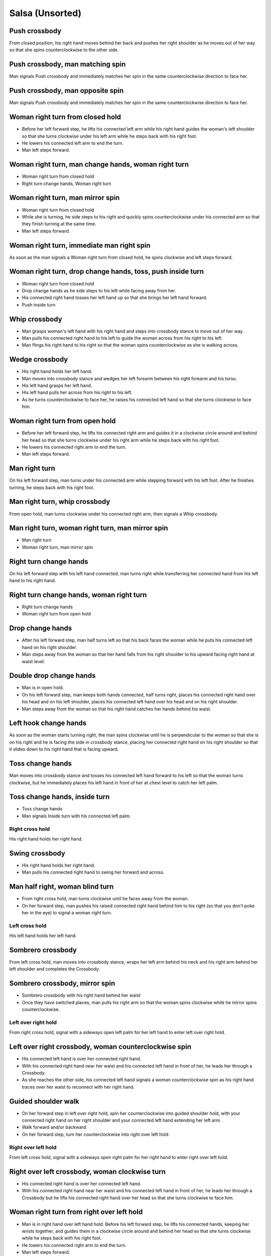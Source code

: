 Salsa (Unsorted)
================


Push crossbody
^^^^^^^^^^^^^^
From closed position, his right hand moves behind her back and pushes her right shoulder as he moves out of her way so that she spins counterclockwise to the other side.


Push crossbody, man matching spin
^^^^^^^^^^^^^^^^^^^^^^^^^^^^^^^^^
Man signals Push crossbody and immediately matches her spin in the same counterclockwise direction to face her.


Push crossbody, man opposite spin
^^^^^^^^^^^^^^^^^^^^^^^^^^^^^^^^^
Man signals Push crossbody and immediately matches her spin in the same counterclockwise direction to face her.


Woman right turn from closed hold
^^^^^^^^^^^^^^^^^^^^^^^^^^^^^^^^^
- Before her left forward step, he lifts his connected left arm while his right hand guides the woman's left shoulder so that she turns clockwise under his left arm while he steps back with his right foot.  
- He lowers his connected left arm to end the turn.
- Man left steps forward.


Woman right turn, man change hands, woman right turn
^^^^^^^^^^^^^^^^^^^^^^^^^^^^^^^^^^^^^^^^^^^^^^^^^^^^
- Woman right turn from closed hold
- Right turn change hands, Woman right turn


Woman right turn, man mirror spin
^^^^^^^^^^^^^^^^^^^^^^^^^^^^^^^^^
- Woman right turn from closed hold
- While she is turning, he side steps to his right and quickly spins counterclockwise under his connected arm so that they finish turning at the same time.
- Man left steps forward.


Woman right turn, immediate man right spin
^^^^^^^^^^^^^^^^^^^^^^^^^^^^^^^^^^^^^^^^^^
As soon as the man signals a Woman right turn from closed hold, he spins clockwise and left steps forward.


Woman right turn, drop change hands, toss, push inside turn
^^^^^^^^^^^^^^^^^^^^^^^^^^^^^^^^^^^^^^^^^^^^^^^^^^^^^^^^^^^
- Woman right turn from closed hold
- Drop change hands as he side steps to his left while facing away from her.
- His connected right hand tosses her left hand up so that she brings her left hand forward.
- Push inside turn


Whip crossbody
^^^^^^^^^^^^^^
- Man grasps woman's left hand with his right hand and steps into crossbody stance to move out of her way.
- Man pulls his connected right hand to his left to guide the woman across from his right to his left.
- Man flings his right hand to his right so that the woman spins counterclockwise as she is walking across.


Wedge crossbody
^^^^^^^^^^^^^^^
- His right hand holds her left hand.
- Man moves into crossbody stance and wedges her left forearm between his right forearm and his torso.
- His left hand grasps her left hand.
- His left hand pulls her across from his right to his left.
- As he turns counterclockwise to face her, he raises his connected left hand so that she turns clockwise to face him.


Woman right turn from open hold
^^^^^^^^^^^^^^^^^^^^^^^^^^^^^^^
- Before her left forward step, he lifts his connected right arm and guides it in a clockwise circle around and behind her head so that she turns clockwise under his right arm while he steps back with his right foot. 
- He lowers his connected right arm to end the turn.
- Man left steps forward.


Man right turn
^^^^^^^^^^^^^^
On his left forward step, man turns under his connected arm while stepping forward with his left foot.  After he finishes turning, he steps back with his right foot.


Man right turn, whip crossbody
^^^^^^^^^^^^^^^^^^^^^^^^^^^^^^
From open hold, man turns clockwise under his connected right arm, then signals a Whip crossbody.


Man right turn, woman right turn, man mirror spin
^^^^^^^^^^^^^^^^^^^^^^^^^^^^^^^^^^^^^^^^^^^^^^^^^
- Man right turn
- Woman right turn, man mirror spin


Right turn change hands
^^^^^^^^^^^^^^^^^^^^^^^
On his left forward step with his left hand connected, man turns right while transferring her connected hand from his left hand to his right hand.


Right turn change hands, woman right turn
^^^^^^^^^^^^^^^^^^^^^^^^^^^^^^^^^^^^^^^^^
- Right turn change hands
- Woman right turn from open hold


Drop change hands
^^^^^^^^^^^^^^^^^
- After his left forward step, man half turns left so that his back faces the woman while he puts his connected left hand on his right shoulder.
- Man steps away from the woman so that her hand falls from his right shoulder to his upward facing right hand at waist level.


Double drop change hands
^^^^^^^^^^^^^^^^^^^^^^^^
- Man is in open hold.
- On his left forward step, man keeps both hands connected, half turns right, places his connected right hand over his head and on his left shoulder, places his connected left hand over his head and on his right shoulder.
- Man steps away from the woman so that his right hand catches her hands behind his waist.


Left hook change hands
^^^^^^^^^^^^^^^^^^^^^^
As soon as the woman starts turning right, the man spins clockwise until he is perpendicular to the woman so that she is on his right and he is facing the side in crossbody stance, placing her connected right hand on his right shoulder so that it slides down to his right hand that is facing upward.


Toss change hands
^^^^^^^^^^^^^^^^^
Man moves into crossbody stance and tosses his connected left hand forward to his left so that the woman turns clockwise, but he immediately places his left hand in front of her at chest level to catch her left palm.


Toss change hands, inside turn
^^^^^^^^^^^^^^^^^^^^^^^^^^^^^^
- Toss change hands
- Man signals Inside turn with his connected left palm.


Right cross hold
----------------
His right hand holds her right hand.


Swing crossbody
^^^^^^^^^^^^^^^
- His right hand holds her right hand.
- Man pulls his connected right hand to swing her forward and across.


Man half right, woman blind turn
^^^^^^^^^^^^^^^^^^^^^^^^^^^^^^^^
- From right cross hold, man turns clockwise until he faces away from the woman.
- On her forward step, man pushes his raised connected right hand behind him to his right (so that you don't poke her in the eye) to signal a woman right turn.




Left cross hold
---------------
His left hand holds her left hand.


Sombrero crossbody
^^^^^^^^^^^^^^^^^^
From left cross hold, man moves into crossbody stance, wraps her left arm behind his neck and his right arm behind her left shoulder and completes the Crossbody.


Sombrero crossbody, mirror spin
^^^^^^^^^^^^^^^^^^^^^^^^^^^^^^^
- Sombrero crossbody with his right hand behind her waist
- Once they have switched places, man pulls his right arm so that the woman spins clockwise while he mirror spins counterclockwise.


Left over right hold
--------------------
From right cross hold, signal with a sideways open left palm for her left hand to enter left over right hold.


Left over right crossbody, woman counterclockwise spin
^^^^^^^^^^^^^^^^^^^^^^^^^^^^^^^^^^^^^^^^^^^^^^^^^^^^^^
- His connected left hand is over her connected right hand.
- With his connected right hand near her waist and his connected left hand in front of her, he leads her through a Crossbody.
- As she reaches the other side, his connected left hand signals a woman counterclockwise spin as his right hand traces over her waist to reconnect with her right hand.


Guided shoulder walk
^^^^^^^^^^^^^^^^^^^^
- On her forward step in left over right hold, spin her counterclockwise into guided shoulder hold, with your connected right hand on her right shoulder and your connected left hand extending her left arm.
- Walk forward and/or backward.
- On her forward step, turn her counterclockwise into right over left hold.


Right over left hold
--------------------
From left cross hold, signal with a sideways open right palm for her right hand to enter right over left hold.


Right over left crossbody, woman clockwise turn
^^^^^^^^^^^^^^^^^^^^^^^^^^^^^^^^^^^^^^^^^^^^^^^
- His connected right hand is over her connected left hand.
- With his connected right hand near her waist and his connected left hand in front of her, he leads her through a Crossbody but he lifts his connected right hand over her head so that she turns clockwise to face him.


Woman right turn from right over left hold
^^^^^^^^^^^^^^^^^^^^^^^^^^^^^^^^^^^^^^^^^^
- Man is in right hand over left hand hold.  Before his left forward step, he lifts his connected hands, keeping her wrists together, and guides them in a clockwise circle around and behind her head so that she turns clockwise while he steps back with his right foot.
- He lowers his connected right arm to end the turn.
- Man left steps forward.


Woman right turn from right over left hold, sombrero close
^^^^^^^^^^^^^^^^^^^^^^^^^^^^^^^^^^^^^^^^^^^^^^^^^^^^^^^^^^
- Woman right turn from right over left hold
- Sombrero close


Woman right turn from right over left hold, man toss left turn
^^^^^^^^^^^^^^^^^^^^^^^^^^^^^^^^^^^^^^^^^^^^^^^^^^^^^^^^^^^^^^
- Crossbody into right hand over left hand hold.
- Woman right turn from right over left hold
- As she is completing her turn, his right hand pushes her right hand down to his left in a sweeping motion and tosses her right hand up while he turns counterclockwise with his left hand still connected over his head to her left hand.
- As he faces her, his right hand catches her right hand to return to right hand over left hand hold.


Woman right turn from right over left hold, man left turn, woman right turn via both arms
^^^^^^^^^^^^^^^^^^^^^^^^^^^^^^^^^^^^^^^^^^^^^^^^^^^^^^^^^^^^^^^^^^^^^^^^^^^^^^^^^^^^^^^^^
- Woman right turn from right over left hold
- With both hands still connected, man turns counterclockwise.
- Woman right turn from right over left hold


Woman right turn from right over left hold, windmill change hands, woman right turn via both arms
^^^^^^^^^^^^^^^^^^^^^^^^^^^^^^^^^^^^^^^^^^^^^^^^^^^^^^^^^^^^^^^^^^^^^^^^^^^^^^^^^^^^^^^^^^^^^^^^^
- Woman right turn from right over left hold
- His raised left arm tosses her right hand to his right, down and to his left so that she rotates her arm like a windmill.
- His right palm catches her right hand as it falls.


Woman right turn from right over left hold, catapult toss into open hold
^^^^^^^^^^^^^^^^^^^^^^^^^^^^^^^^^^^^^^^^^^^^^^^^^^^^^^^^^^^^^^^^^^^^^^^^^
- Man signals a Woman right turn from right over left hold and immediately pulls his connected left hand to his left so that her left arm rests over her right bicep.
- Man tosses his connected left hand to his right and reconnects to end in open hold.


Woman right turn from right over left hold, forearm throw down, guided hip spin
^^^^^^^^^^^^^^^^^^^^^^^^^^^^^^^^^^^^^^^^^^^^^^^^^^^^^^^^^^^^^^^^^^^^^^^^^^^^^^^
Man signals a Woman right turn from right over left hold and immediately throws her forearms down, then guides her hips into a counterclockwise spin.


Hairbrush into left over right hold
^^^^^^^^^^^^^^^^^^^^^^^^^^^^^^^^^^^
From right over left hold, lift your connected right hand over and behind her head.


Woman right turn into cuatro
^^^^^^^^^^^^^^^^^^^^^^^^^^^^
From right hand over left hand hold, he raises his connected right hand to signal a woman right turn so that she enters cuatro position with her left hand connected to his left hand behind her waist and her right hand connected to his right hand in front of her.




Shines
------
Release your partner.


On 2 basic
^^^^^^^^^^
- His left foot steps back on the downbeat.
- His right foot steps further back as he raises his forward left foot.
- His right foot steps forward.
- His left foot steps further forward as he raises his back right foot.  


On 1 basic
^^^^^^^^^^
- His left foot steps forward on the downbeat as he raises his right foot.
- His left foot returns to standing position.
- His right foot steps back as he raises his left foot.
- His right foot returns to standing position.


Side basic
^^^^^^^^^^
- His left foot steps behind his right foot as he raises his right foot.
- His left foot returns to standing position.
- His right foot steps behind his left foot as he raises his left foot.
- His right foot returns to standing position.


Right turn
^^^^^^^^^^
Step forward with left foot, turn clockwise 180 degrees, step forward with left foot, turn clockwise 180 degrees, step back with right foot.


Right half turn, left half turn
^^^^^^^^^^^^^^^^^^^^^^^^^^^^^^^
Step forward with left foot, turn clockwise 180 degrees, step forward with right foot, turn counterclockwise 180 degrees.


Left half turn
^^^^^^^^^^^^^^
On left forward step, push off left foot to swivel counterclockwise 90 degrees into crossbody stance.


Left half turn, right half turn
^^^^^^^^^^^^^^^^^^^^^^^^^^^^^^^
On left forward step, push off left foot to swivel counterclockwise 90 degrees into crossbody stance, then continue swivelling left until you are facing backwards and right step forward, push off right foot to swivel clockwise 90 degrees into basic stance.


Man double left
^^^^^^^^^^^^^^^
- He extends his right foot and twists his waist clockwise forty-five degrees.
- He throws his right hand diagonally across his front and his left hand diagonally across his back for the illusion of a turning screw while unravelling his waist counterclockwise with thighs and ankles close together.  If you are off balance, you may be leaning forward or backward instead of stretching upright.
- He spots his partner as he spins.


Windmill crossbody
^^^^^^^^^^^^^^^^^^
- Man and woman are in two hand open hold.
- His left foot steps forward, but he keeps his weight on his right foot to pivot turn clockwise so that he faces in the same direction as the woman.
- He scoops his connected right hand down and to his left so that the woman performs a windmill inside turn to the other side.


Scoop crossbody, woman double right
^^^^^^^^^^^^^^^^^^^^^^^^^^^^^^^^^^^
- Man signals a Scoop crossbody, but he stops her while she is facing away from him with his connected right hand in front of her chest.
- Man signals a Woman double right


Cuatro crossbody
^^^^^^^^^^^^^^^^
- She is in cuatro position, with her left hand connected to his left hand behind her waist near her right hip.
- His left hand leads her through a Crossbody so that she unravels counterclockwise.
- After she completes her turn to face him, he lifts his connected left hand over and behind his head while his right hand returns behind her left shoulder.


Man cuatro crossbody, hidden hip copa
^^^^^^^^^^^^^^^^^^^^^^^^^^^^^^^^^^^^^
- Her right hand holds his left middle finger, which is pointed to his right.
- He signals a Crossbody with the the frame of his right arm and then immediately turns clockwise 180 degrees to make eye contact, with his left hand still connected behind his back to her right hand.  The woman should be in front of him to his right.
- With his left hand connected behind his back to her right hand, instead of left stepping forward, he left steps back as the woman right steps back and twists his connected left hand clockwise and releases her right hand so that the woman starts a right turn.
- As his left foot returns to standing position, his left palm, having not moved since releasing her right hand, pushes her right hip to complete the copa.


Crossbody slide [#SalsaRosa]_
^^^^^^^^^^^^^^^^^^^^^^^^^^^^^
Man begins crossbody but steps with his right foot in front of and past his left foot, then takes a long left step and slowly slides his right foot to close.


Crossbody cuatro
^^^^^^^^^^^^^^^^
- From a two handed hold, man moves into crossbody stance.
- Man guides the woman to walk in front of him from his right to his left with both hands connected so that she ends in cuatro hold with her left hand behind her connected to his right hand at her waist and her right hand raised above her head.


Crossbody pivot
^^^^^^^^^^^^^^^
Man signals a Crossbody but steps his right foot behind his left foot and pivots clockwise so that his right hand catches her right hand.


Crossbody swing check, counterclockwise spin
^^^^^^^^^^^^^^^^^^^^^^^^^^^^^^^^^^^^^^^^^^^^
- His right hand holds her right hand.
- He signals a Crossbody with his connected right hand to swing her around counterclockwise but he stops her left shoulder with his left hand while she is facing in the same direction as the man.
- His right foot steps behind his left foot and he lifts his connected right hand to prepare her for a spin.
- His connected right hand gives her enough momentum for a one and half counterclockwise spin until she faces him.


Make a J right
^^^^^^^^^^^^^^
On his left forward step, man guides his connected left hand and his left foot to face 90 degrees to his right.


Make a J right, make a J left
^^^^^^^^^^^^^^^^^^^^^^^^^^^^^
- Make a J right
- Man returns his left foot to basic stance and transfers her right hand from his left hand to his right hand.
- Man guides his connected right hand and his right foot to face 90 degrees to his left.


Make a J right, fling spin left
^^^^^^^^^^^^^^^^^^^^^^^^^^^^^^^
- Make a J right
- Man flings his connected left hand to his left so that woman spins clockwise while he mirror spins counterclockwise.


Make a J right, fling spin left, fling spin right
^^^^^^^^^^^^^^^^^^^^^^^^^^^^^^^^^^^^^^^^^^^^^^^^^
- Make a J right, fling spin left
- Man catches woman's right hand with his right hand.
- Man flings his right hand to his right so that woman spins counterclockwise while he mirror spins clockwise.


Woman left turn
^^^^^^^^^^^^^^^
On his left forward step, man lifts his connected hand and guides it in a small counterclockwise circle above her head so that she turns counterclockwise.


Woman left turn, man mirror spin
^^^^^^^^^^^^^^^^^^^^^^^^^^^^^^^^
Man signals Woman left turn while he turns clockwise under his connected right arm using a left foot tap bounce to speed his turn.


Woman left turn, man mirror spin, woman right turn
^^^^^^^^^^^^^^^^^^^^^^^^^^^^^^^^^^^^^^^^^^^^^^^^^^
- Woman left turn, man mirror spin
- Woman right turn from open hold


Fling catch left
^^^^^^^^^^^^^^^^
- Man flings his left hand to his left and turns his torso clockwise to his right.
- His upward pointing left palm catches her left hand before she spins as his right foot steps behind his left foot to his left.


Fling catch left, push turn right
^^^^^^^^^^^^^^^^^^^^^^^^^^^^^^^^^
- Fling catch left
- Man pushes his left hand to his right and side step clockwise turns to his right as woman mirrors him with a side step counterclockwise turn to her left.


Fling catch left, push catch right
^^^^^^^^^^^^^^^^^^^^^^^^^^^^^^^^^^
- Fling catch left
- Man pushes his left hand back to his right and turns his torso counterclockwise to his left.
- His upward pointing right palm catches her right hand before she spins as his left foot steps behind his right foot to his right.


Fling catch left, push catch right, push turn left
^^^^^^^^^^^^^^^^^^^^^^^^^^^^^^^^^^^^^^^^^^^^^^^^^^
- Fling catch left, push catch right
- Man pushes his right hand to his left and side step counterclockwise turns to his left as woman mirrors him with a side step clockwise turn to her right.


Fling catch left, push catch right, push catch left
^^^^^^^^^^^^^^^^^^^^^^^^^^^^^^^^^^^^^^^^^^^^^^^^^^^
- Fling catch left, push catch right
- Man pushes his right hand to his left and turns his torso clockwise to his right.
- His upward pointing left palm catches her left hand before she spins as his right foot steps behind his left foot to his left.


Fling catch left, woman left turn
^^^^^^^^^^^^^^^^^^^^^^^^^^^^^^^^^
- Fling catch left
- Woman left turn


Sombrero close
^^^^^^^^^^^^^^
From left hand over right hand hold, he raises and lowers his connected right elbow behind her left shoulder and his connected left hand behind his head.


Sombrero close, head roll crossbody
^^^^^^^^^^^^^^^^^^^^^^^^^^^^^^^^^^^
- Sombrero close
- His right arm is behind her head, touching behind her right shoulder.
- His right hand pulls her right shoulder as he gets out of the way to signal an Crossbody.


Left hand over right crossbody, titanic uno [#SalsaRosa]_
^^^^^^^^^^^^^^^^^^^^^^^^^^^^^^^^^^^^^^^^^^^^^^^^^^^^^^^^^
- From left hand over right hand hold, man signals crossbody and stirs left hand counterclockwise and brings hand strongly down so that woman is facing outward from man with his hands outstretched at her sides as man left steps forward
- Man brings his left and right hands together above her head, spins her clockwise and brings his hands down to return to left hand over right hand hold.


Right hand over left crossbody, two hand spin [#SalsaRosa]_
^^^^^^^^^^^^^^^^^^^^^^^^^^^^^^^^^^^^^^^^^^^^^^^^^^^^^^^^^^^
From right hand over left hand hold, man signals crossbody and stirs both hands clockwise over her head in a tight circle and brings hands strongly down to end in left hand over right hand hold


Right hand over left crossbody into reverse cuatro, outside turn [#SalsaRosa]_
^^^^^^^^^^^^^^^^^^^^^^^^^^^^^^^^^^^^^^^^^^^^^^^^^^^^^^^^^^^^^^^^^^^^^^^^^^^^^^
- From right hand over left hand hold, man signals crossbody and stirs his right hand up and counter clockwise so she ends with her right arm held behind her back.
- On man's right back step, man unravels the woman with an Outside turn.
- Man left steps forward.


Right hand over left crossbody, titanic dos [#SalsaRosa]_
^^^^^^^^^^^^^^^^^^^^^^^^^^^^^^^^^^^^^^^^^^^^^^^^^^^^^^^^^
- From right hand over left hand hold, man signals crossbody but pulls with his left hand in a great circular motion so that the woman swings counterclockwise around man as he turns 180 degrees and she ends on his left.
- Man pushes his connected left hand forward so that the woman is facing the same direction.
- Man pulls his connected left hand back and grasps the woman's left wrist with his right hand as he releases it from his left hand while he turns 180 degrees counterclockwise to face his original direction.
- Man pulls his connected right hand forward so that the woman starts to walk in front of him, then flings his right hand out diagonally right so that the woman spins counterclockwise.
- Man left steps forward.


Two hand push pull
^^^^^^^^^^^^^^^^^^
- From open hold, turn hands so that the palms are touching with fingers pointed upward.
- Man left steps forward while pushing strongly forward with his left hand and pulling strongly back with his right hand.
- Man returns to basic stance while pushing forward with his right hand and pulling back with his left hand


Two hand push pull, push pull
^^^^^^^^^^^^^^^^^^^^^^^^^^^^^
- Two hand push pull
- Man right steps back while pushing strongly forward with his left hand and pulling strongly back with his right hand.
- Man returns to basic stance while pushing forward with his right hand and pulling back with his left hand


Left open break
^^^^^^^^^^^^^^^
- His left hand is connected to her right hand.
- After he right steps back and returns to standing position, instead of left stepping forward, he left steps back as the woman right steps back with his connected arm bent at the elbow for tension.


Right open break
^^^^^^^^^^^^^^^^
- His right hand is connected to her left hand.
- After he right steps back and returns to standing position, instead of left stepping forward, he left steps back as the woman right steps back with his connected arm bent at the elbow for tension.


Crossbody, right open break
^^^^^^^^^^^^^^^^^^^^^^^^^^^
- Man guides a Crossbody and glides his right fingers under her left forearm for right open hold.
- Right open break


Fling break
^^^^^^^^^^^
- His right hand is connected to her right hand.
- After he right steps back and returns to standing position, instead of left stepping forward, he left steps back while flinging his left arm and torso backward.


Right cross break
^^^^^^^^^^^^^^^^^
- His right hand is connected to her right hand, i.e. handshake hold.
- After he right steps back and returns to standing position, instead of left stepping forward, he left steps back as the woman right steps back with his connected arm bent at the elbow for tension.


Two hand open break
^^^^^^^^^^^^^^^^^^^
- His right hand is connected to her left hand and his left hand is connected to her right hand.
- After he right steps back and returns to standing position, instead of left stepping forward, he left steps back as the woman right steps back with his connected arms bent at the elbow for tension.


Right over left break
^^^^^^^^^^^^^^^^^^^^^
- The connected right hands are above the connected left hands.
- After he right steps back and returns to standing position, instead of left stepping forward, he left steps back as the woman right steps back with his connected arms bent at the elbow for tension.


Left over right break
^^^^^^^^^^^^^^^^^^^^^
- The connected left hands are above the connected right hands.
- After he right steps back and returns to standing position, instead of left stepping forward, he left steps back as the woman right steps back with his connected arms bent at the elbow for tension.


Cuatro break
^^^^^^^^^^^^
- She is in cuatro position, with her hand connected to his hand behind her waist near her hip.
- After he right steps back and returns to standing position, instead of left stepping forward, he left steps back as the woman right steps back with his connected arm bent at the elbow for tension.


Man half right crossbody
^^^^^^^^^^^^^^^^^^^^^^^^
- His right hand holds her right hand while his left hand must be free.
- Man turns 180 degrees clockwise under his connected right hand and brings his connected right hand down in front of him so that she starts walking forward.


Man half right crossbody into woman wrap, guided clockwise spin into cuatro break
^^^^^^^^^^^^^^^^^^^^^^^^^^^^^^^^^^^^^^^^^^^^^^^^^^^^^^^^^^^^^^^^^^^^^^^^^^^^^^^^^
- Man half right crossbody
- When she is in front of him, he pushes his connected right hand to his left so that the woman enters a wrap embrace with her right arm over her left arm.
- His left hand connects to her right hand and he guides a clockwise spin while his right hand stays connected to her left hand to end in cuatro hold.
- Cuatro break


Man half right crossbody into windmill, man left turn change hands, whip crossbody
^^^^^^^^^^^^^^^^^^^^^^^^^^^^^^^^^^^^^^^^^^^^^^^^^^^^^^^^^^^^^^^^^^^^^^^^^^^^^^^^^^
- Man half right crossbody
- As she reaches the other side, man raises and lowers his connected right hand in a large forward counterclockwise circular arc while he turns counterclockwise and transfers her left hand to his left hand.
- Man continues turning until he facing the same direction as the woman.
- He transfers her left hand to his right hand and signals a Whip crossbody.


Airplane into reverse cuatro break
^^^^^^^^^^^^^^^^^^^^^^^^^^^^^^^^^^
- From cuatro stance with his right hand connected at her right hip to her left arm wrapped behind her back, man signals a Crossbody while raising his right hand and lowering his left hand to enter reverse cuatro stance.
- Cuatro break


Reverse cuatro
^^^^^^^^^^^^^^
- Left open break
- His left hand tosses her right hand behind her back and his right hand catches her right hand.
- His left hand holds her left hand above her head and his right hand holds her right hand behind her left hip in reverse cuatro position.


Reverse cuatro, outside turn
^^^^^^^^^^^^^^^^^^^^^^^^^^^^
- Reverse cuatro
- On man's right back step, man unravels the woman with an Outside turn.


Reverse cuatro, outside turn, woman right turn, wedge crossbody, woman right turn, back to back, woman right turn [#SalsaRosa]_
^^^^^^^^^^^^^^^^^^^^^^^^^^^^^^^^^^^^^^^^^^^^^^^^^^^^^^^^^^^^^^^^^^^^^^^^^^^^^^^^^^^^^^^^^^^^^^^^^^^^^^^^^^^^^^^^^^^^^^^^^^^^^^^
- Reverse cuatro, outside turn
- Man right steps back while lifting his left hand connected to her left hand behind his head and lifting his right hand clockwise around and behind woman's head so she continues turning clockwise.
- Wedge crossbody
- From right hand over left hand hold, man signals a woman right turn.
- Man lifts left hand clockwise around and behind man's head so that man's back and woman's back face each other.
- Man breaks with left foot back with both partners still back to back.
- Man brings his right hand behind his head so woman continues turning clockwise until man and forward face each other in basic open hold.


Venetian switch
^^^^^^^^^^^^^^^
- Left open break
- As he moves towards her to his left into reverse crossbody stance, his left hand tosses her right hand down behind her back and his right hand catches her right hand.
- As he exits reverse crossbody stance, his right hand pulls her right hand down so that she unravels to face him.


Venetian switch, man hook turn
^^^^^^^^^^^^^^^^^^^^^^^^^^^^^^
- Venetian switch
- As soon as he walks to the other side, he places his right foot behind his left foot and turns clockwise 180 degrees while she is finishing her turn.
- Man left steps forward.


Venetian switch, man hook spin, bowling ball
^^^^^^^^^^^^^^^^^^^^^^^^^^^^^^^^^^^^^^^^^^^^
- Venetian switch
- As soon as he walks to the other side, he places his right foot behind his left foot and spins clockwise 360 degrees until he faces away from her again.
- With his right hand connected behind his waist to her right hand, he right steps forward and left steps forward in basic step.
- He moves to his left out of her way and raises his connected right hand as she walks forward, then pulls it clockwise, down and forward as though he were throwing a bowling ball, so that she spins clockwise.


Elbow push switch
^^^^^^^^^^^^^^^^^
- Left open break
- Man left steps forward with his connected left hand outstretched to the left while his right hand pushes her outstretched right arm at the elbow so that the woman spins clockwise as man turns clockwise enchufla around and facing the woman so that man and woman have switched positions.
- Man left steps forward.


Side lean [#SalsaRosa]_
^^^^^^^^^^^^^^^^^^^^^^^
- Fling break
- Man tugs lightly with his connected right hand so that the woman spins counterclockwise into man.
- His left hand stops her left shoulder.
- Man leans slowly to left by bending his left leg with the woman leaning on him.
- Man rises back with woman.
- Man pushes woman with his left hand and pulls with his right hand so that she reverse turns clockwise.
- Woman right turn from open hold


Dip [#SalsaRosa]_
^^^^^^^^^^^^^^^^^
- Fling break
- Man tugs his connected right hand so that the woman starts moving toward him, then he flings his right hand to his right so the woman spins counterclockwise.
- Man catches her back with his right hand and her head with his left hand.
- Man bends his left leg while keeping his torso perpendicular to the ground.
- Man straightens his left leg, pulls his right hand so that the woman reverse spins clockwise.
- Man left steps forward.


Crossfisted dip
^^^^^^^^^^^^^^^
- From right hand over left hand hold, his fists grasp her fists firmly.
- Man enters crossbody stance.
- Woman drops her back close to the floor with one foot extended and one foot underneath her as she hangs onto his fists.
- Woman returns to standing position.


Bridge
^^^^^^
- Man places his right hand on her left shoulder.
- Man raises his connected left arm and steps into crossbody stance.
- His right hand pulls her left shoulder to his left so that she walks across from his right to his left under his connected left arm bridge.
- Man turns to face the woman.


Clockwise enchufla check
^^^^^^^^^^^^^^^^^^^^^^^^
- Man signals a woman right turn with his connected arm as he encircles clockwise into reverse crossbody stance, but he catches her left shoulder with his free hand halfway through her turn.
- He pushes her left shoulder back to his left so that the woman reverse turns clockwise as he steps counterclockwise to face her.


Clockwise enchufla, man hook spin
^^^^^^^^^^^^^^^^^^^^^^^^^^^^^^^^^
- Clockwise enchufla
- He places his right foot behind his left foot, places his connected hand on his right shoulder and spins clockwise 360 degrees.


Clockwise enchufla, man backward six-pack
^^^^^^^^^^^^^^^^^^^^^^^^^^^^^^^^^^^^^^^^^
- Clockwise enchufla
- Man keeps his connected left hand at his abdomen as he walks forward, around and backward while facing the same direction, as his left hand reconnects with her right hand.


Clockwise enchufla, counterclockwise enchufla, man counterclockwise turn enchufla
^^^^^^^^^^^^^^^^^^^^^^^^^^^^^^^^^^^^^^^^^^^^^^^^^^^^^^^^^^^^^^^^^^^^^^^^^^^^^^^^^
- Right cross break
- His left hand signals for her left hand as he walks behind her in a Clockwise enchufla, then his right foot steps back while both hands are connected.
- He walks behind her to the other side in a Counterclockwise enchufla, then his left foot steps back while both hands are connected.
- Man turns counterclockwise to the other side under his connected fingertips that are touching but not grasping her hands.


Clockwise wrap enchufla
^^^^^^^^^^^^^^^^^^^^^^^
Man signals Clockwise enchufla but keeps both hands connected so that the woman ends in an embrace on his right with his connected left hand resting on her left shoulder.


Counterclockwise enchufla
^^^^^^^^^^^^^^^^^^^^^^^^^
Man signals a woman right turn with his connected arm as he encircles counterclockwise facing the woman until he reaches the other side.


Counterclockwise enchufla check
^^^^^^^^^^^^^^^^^^^^^^^^^^^^^^^
- Man signals a woman right turn with his connected arm as he encircles counterclockwise into crossbody stance, but he catches her right shoulder with his free hand halfway through her turn.
- He pushes her right shoulder back to his right so that the woman reverse turns counterclockwise as he steps clockwise to face her.


Counterclockwise bridge enchufla
^^^^^^^^^^^^^^^^^^^^^^^^^^^^^^^^
- Man signals a woman right turn with his connected arm.
- Man walks under his connected arm, passing the woman on his left.
- Man turns clockwise to face the woman as the woman turns clockwise to face him.  The turn is easier if he is not actually holding her hand, only keeping a connection through the fingertips.


Matador
^^^^^^^
- Left open break but his right hand moves across left to grab her right hand
- Man left steps forward to his left, raising his connected right arm from his left to his right as though he were swinging a cape and passing the woman on his right.
- Man side steps to his right and pushes his raised connected right hand back to signal a woman blind clockwise turn.
- Man crosses his left foot in front of his right foot to prepare for a clockwise spin.
- Man spins clockwise to face the woman.


Matador, drop change hands, outside turn
^^^^^^^^^^^^^^^^^^^^^^^^^^^^^^^^^^^^^^^^
- Matador but after signalling the woman blind turn, he keeps his back turned and places her connected right hand on his right shoulder, then right steps forward and left steps forward so that her right hand falls into his right hand waiting near his waist.
- As the woman walks forward, the man lifts and guides his connected right arm clockwise for a woman outside turn.


Cuatro pasos [#SalsaRosa]_
^^^^^^^^^^^^^^^^^^^^^^^^^^
- Left open break
- Clockwise enchufla
- Left open break
- Man turns clockwise while his left hand releases and regrasps her right hand near his waist over his right hip.
- Clockwise enchufla
- Left open break
- Man turns clockwise while his left hand releases and regrasps her right hand near his neck over his right shoulder.
- Clockwise enchufla
- His right hand catches her left shoulder for a left back step Side basic, then pushes her to his left.
- His left hand catches her right hand for a right back step Side basic, then pushes her to his right.
- Left open break
- Clockwise enchufla check


Inside turn
^^^^^^^^^^^
- His left hand holds her right hand.
- Man moves into a crossbody stance.
- Man pulls his left hand to his left to signal the woman to start walking to the other side.
- As she is walking to the other side, man raises his left hand and guides it counterclockwise around the woman's head so that her connected forearm is perpendicular to the floor while his right hand traces her back.
- His right hand rests behind her left shoulder blade as she completes her turn.


Inside turn, man half right, man half left
^^^^^^^^^^^^^^^^^^^^^^^^^^^^^^^^^^^^^^^^^^
- Inside turn
- He turns to face her, but immediately turns clockwise 180 degrees, lifting his connected right hand over his head so that it is close to his right hip.
- He side-steps to his right.
- He pushes off his right foot to turn counterclockwise 180 degrees.
- His left foot steps forward.


Inside turn, immediate man right spin
^^^^^^^^^^^^^^^^^^^^^^^^^^^^^^^^^^^^^
- Inside turn
- Man immediately executes Man right turn under his connected left hand.


Inside turn, midair hand change, man change hands
^^^^^^^^^^^^^^^^^^^^^^^^^^^^^^^^^^^^^^^^^^^^^^^^^
- He raises his connected left hand up and signals an Inside turn while his left hand transfers her left hand to his right hand in midair.
- He continues turning counterclockwise with Right turn change hands


Inside turn, lower back roundabout
^^^^^^^^^^^^^^^^^^^^^^^^^^^^^^^^^^
- With his connected left hand, he signals an Inside turn, but he catches her lower back on the other side.
- With his right hand on her lower back, he rotates with her so that they trade places.
- With his right hand on her lower back, he swings her back Crossbody.


Inside turn reachover hip check, unravel man right turn
^^^^^^^^^^^^^^^^^^^^^^^^^^^^^^^^^^^^^^^^^^^^^^^^^^^^^^^
- Man signals an Inside turn but keeps his right hand connected to her right hip, which he uses to stop her while she is facing away from him.
- His left foot performs a Side basic to the right so that the woman prepares for her spin.
- Man signals the woman to unravel clockwise while he turns clockwise quickly.


Push inside turn
^^^^^^^^^^^^^^^^
- His left hand holds her left hand.
- Man moves into crossbody stance.
- Man pulls his left hand to his left to signal the woman to start walking to the other side as his right hand pushes her right shoulder to his left.
- As she is walking to the other side, man raises his left hand and guides it counterclockwise around the woman's head so that her connected forearm is perpendicular to the floor.
- His connected left hand places her left hand behind his head on his right shoulder.
- His right hand rests behind her left shoulder blade as she completes her turn.


Push inside turn check, free spin
^^^^^^^^^^^^^^^^^^^^^^^^^^^^^^^^^
- Man signals Push inside turn but stops the woman in the middle of her turn while she is facing away from him with his hands on her shoulders.
- His left foot performs a Side basic to the right so that the woman prepares for her spin.
- He spins the woman clockwise and releases his hands.


Push inside turn check, guided spin
^^^^^^^^^^^^^^^^^^^^^^^^^^^^^^^^^^^
- Man signals Push inside turn but his left hand stays connected to her left hand while his right hand stops her in the middle of her turn so that she is facing away from him.
- His left foot performs a Side basic to the right so that the woman prepares for her spin.
- His right hand pulls her right shoulder towards him and his left hand spins the woman clockwise one and a half times to face him.


Push inside turn check, guided spin, man right turn
^^^^^^^^^^^^^^^^^^^^^^^^^^^^^^^^^^^^^^^^^^^^^^^^^^^
- Push inside turn check, guided spin
- On his left forward step, as she is finishing her turn, man turns clockwise 360 degrees and returns his right arm to support the woman's frame.


Shoulder inside turn
^^^^^^^^^^^^^^^^^^^^
- Man releases his left hand.
- On his left forward step, man places his left hand on her right shoulder.
- On his right back step, his left hand pulls her right shoulder forward to start her inside turn while he moves out of her way into crossbody position.
- As she finishes her turn, his right hand catches her left shoulder to return to closed position.


Shoulder inside turn check
^^^^^^^^^^^^^^^^^^^^^^^^^^
- Man signals Shoulder inside turn but stops the woman in the middle of her turn while she is facing away from him with either both his hands on her shoulders, or his right arm across her back with his right hand on her right shoulder.
- Before his right back step, he rotates the woman clockwise into a free spin.


Shoulder inside turn check, man mirror spin
^^^^^^^^^^^^^^^^^^^^^^^^^^^^^^^^^^^^^^^^^^^
- Shoulder inside turn check
- While the woman is spinning clockwise, man spins counterclockwise.
- Man finishes his turn before she does and places his left hand under her right elbow so that their hands reconnect when she finishes her turn.


Shoulder inside turn catch, ping pong, hip turn
^^^^^^^^^^^^^^^^^^^^^^^^^^^^^^^^^^^^^^^^^^^^^^^
- Man signals Shoulder inside turn but instead of turning to face her, he moves into reverse crossbody stance.
- His left hand catches and pulls the small of her back as he side steps to the right with his left foot behind his right foot so that she walks forward behind him from his left to his right.
- His right hand catches her belly as side steps to his left with his right foot behind his left foot so that she walks backward behind him from his right to his left.
- His left hand catches and pulls the small of her back as he side steps to the right with his left foot behind his right foot so that she walks forward behind him from his left to his right.
- His right hand blocks her left hip so that she turns counterclockwise to face him.


Shoulder inside turn catch, ping pong, hip turn check, man hook turn
^^^^^^^^^^^^^^^^^^^^^^^^^^^^^^^^^^^^^^^^^^^^^^^^^^^^^^^^^^^^^^^^^^^^
- Shoulder inside turn catch, ping pong, hip turn but his right hand catches her right hip and his left hand catches her left shoulder before she completes her turn when she is facing away from him.
- His right hand pulls her into a clockwise spin.
- His right foot steps behind his left foot and pushes him into a fast clockwise spin so that he ends his spin at the same time she ends her spin.


Two hand inside turn
^^^^^^^^^^^^^^^^^^^^
From open hold, man signals `Inside turn` with his left hand but keeps his right hand connected to her left hand near hear waist.


Two hand inside turn, woman clockwise spin [#SalsaRosa]_
^^^^^^^^^^^^^^^^^^^^^^^^^^^^^^^^^^^^^^^^^^^^^^^^^^^^^^^^
- Crossbody into open hold.
- Two hand inside turn
- On his right back step, he lifts both hands to spin her clockwise and brings his hands down so that she stops spinning.
- Man tosses hands upward to escape hand tangle.


Scoop inside turn
^^^^^^^^^^^^^^^^^
Man guides woman through crossbody but scoops his guiding left hand down, behind and around so that the woman turns counterclockwise until she reaches the other side.


Bridge inside turn
^^^^^^^^^^^^^^^^^^
- Right open break
- Man left steps diagonally forward to his right under his connected right arm to move out of her way.
- Man pivots 180 degrees clockwise on both feet and pulls his connected right arm in front of him so that the woman starts walking forward.
- Man pulls and tosses his connected right arm over his head as he turns counterclockwise 360 degrees so that the woman performs an Inside turn to the other side and man and woman have switched positions.


Toss inside turn via left palm
^^^^^^^^^^^^^^^^^^^^^^^^^^^^^^
- His left hand tosses her right hand to his left.
- His left palm connects to her extended left hand at eye level.
- On her forward step, his connected left palm pushes her counterclockwise to signal an Inside turn as he steps out of her way to his right.


Toss inside turn via right hand
^^^^^^^^^^^^^^^^^^^^^^^^^^^^^^^
- His right hand tosses her right hand to his left.
- His right hand pulls her extended left forearm to signal an Inside turn as he steps out of her way to his right.


Ventana inside turn
^^^^^^^^^^^^^^^^^^^
- His right hand is connected to her right hand
- He creates a ventana with his connected right arm so that his right palm faces up and frames her face so that his right arm is the left border and her right arm is the right border and the two are looking at each other through the frame
- His right hand releases her right hand in a hairbrush behind her head 
- His right hand rests on her right shoulder
- On his forward step, his right hand pushes and pulls her shoulder to signal an Inside turn as he steps to his left to get out of her way


Guapea, woman right turn
^^^^^^^^^^^^^^^^^^^^^^^^
- Guapea
- Guapea
- Guapea but as he continues swinging his left arm up he guides a `Woman right turn from closed hold`


Hip push
^^^^^^^^
- On his right back step, man puts his right hand on her left hip.
- On his left forward step, man pushes her left hip forward while stepping forward with his left foot so that she turns counterclockwise.
- Man catches woman with his right hand behind her left shoulder for closed position.


Woman right half turn, woman left half turn
^^^^^^^^^^^^^^^^^^^^^^^^^^^^^^^^^^^^^^^^^^^
- Man and woman are in open hold.
- Before his right back step, man keeps his left hand connected to her right hand and guides his right hand clockwise around the woman's head for a woman right half turn.
- Man rests his right hand on her right shoulder with her back facing him.
- Man pushes his right hand while stepping forward for a woman left half turn.
- Man catches woman with his right hand behind her left shoulder for closed position.


Man right half turn, scoop crossbody
^^^^^^^^^^^^^^^^^^^^^^^^^^^^^^^^^^^^
- From open hold, man half turns clockwise to face away from his partner and places his connected right hand on his right shoulder, with the palm facing upward and the elbow pointing forward.
- Man pulls his connected arm forward, down and around from front to back and over her head so that the woman spins counterclockwise to end in front of him.


Man right half turn, woman blind turn
^^^^^^^^^^^^^^^^^^^^^^^^^^^^^^^^^^^^^
- His right hand holds her right hand.
- On his left forward step, he turns clockwise 180 degrees under his connected right hand to end with his back facing her.
- He side steps to his right and pushes his raised connected right hand back to his right (so that you don't poke her in the eye) to signal a woman clockwise turn while he spins counterclockwise to face her with his right hand still connected to her left hand.
- Man left steps forward.


Man left half turn, woman blind turn
^^^^^^^^^^^^^^^^^^^^^^^^^^^^^^^^^^^^
- His right hand holds her right hand.
- Man pivots on his left foot counterclockwise 180 degrees so that his back faces the woman.
- He raises his connected right hand over his head and places it on his left shoulder as his left foot taps behind his right foot.
- He raises his connected right hand over his head and places it on his right shoulder as he shifts his weight to his left foot in standing position, places his right foot in front of his left foot and angles his body to his right to prepare to spin counterclockwise.
- He pushes his raised connected right hand back to his right (so that you don't poke her in the eye) to signal a woman clockwise turn.
- With his right hand still connected to her left hand, man spins counterclockwise to face her.


Man left half turn, scoop left turn
^^^^^^^^^^^^^^^^^^^^^^^^^^^^^^^^^^^
- On his left forward step, man half turns counterclockwise to face away from his partner with his connected right hand at his waist and his connected left hand extended to his left at chest level.
- Man continues turning counterclockwise to face the woman and brings his connected left hand down to his left so that the woman steps toward him to his left, then lifts his connected left hand up and around her head to signal a woman left turn.


Woman right turn, man left half turn, woman blind turn
^^^^^^^^^^^^^^^^^^^^^^^^^^^^^^^^^^^^^^^^^^^^^^^^^^^^^^
- Woman right turn from open hold
- As she finishes her turn, man swoops his connected right hand down from right to left.
- Man left half turn, woman blind turn


Woman right turn, man left half turn, woman blind turn, man spin change hands
^^^^^^^^^^^^^^^^^^^^^^^^^^^^^^^^^^^^^^^^^^^^^^^^^^^^^^^^^^^^^^^^^^^^^^^^^^^^^
- Woman right turn, man left half turn, woman blind turn
- Man keeps his connected hand at his waist so that the woman does not move as he continues spinning counterclockwise while transferring her left hand from his right hand to his left hand.


Roundabout
^^^^^^^^^^
- On his left forward step in closed position, man pulls woman closer to him while maintaining his frame of pulling inward with his right arm and pushing outward with his left arm.
- His right foot steps behind him and the partners rotate clockwise 360 degrees around the partners' center.
- Man left steps forward.


Roundabout sweep
^^^^^^^^^^^^^^^^
Roundabout and the woman bends her left leg and sweeps her right toe clockwise on the floor in front of her as the man bends his right leg and sweeps his left toe clockwise on the floor in front of him.


Roundabout, man left spin
^^^^^^^^^^^^^^^^^^^^^^^^^
Man starts Roundabout, but spins counterclockwise on his left foot as soon as he has returned the woman to her original position so that he is able to left step forward in time.


Drag turn
^^^^^^^^^
- Man left steps forward with his left hand connected to her right hand.
- Man pivots counterclockwise 180 degrees on his right foot so that he is facing away from the woman as he wedges her right hand between his body and his right elbow.
- Man guides woman through a crossbody by turning counterclockwise 180 degrees with the woman's right hand wedged between his body and his right elbow.
- Man releases her right hand and continues turning counterclockwise 180 degrees to end facing the woman.
- Man left steps forward.


Basket, counterclockwise bridge enchufla
^^^^^^^^^^^^^^^^^^^^^^^^^^^^^^^^^^^^^^^^
- Basket
- Left open break while his right hand reaches over to his left hand transfers her right hand to his left hand so that the fingertips of his right hand and her right hand touch.
- Counterclockwise bridge enchufla


Man basket
^^^^^^^^^^
- Man signals an Inside turn but his right hand catches her tummy as she faces away from him so that she walks backward as he circles counterclockwise to her right.
- He goes under his connected left arm as he continues moving counterclockwise around her while still facing forward.


Molino
^^^^^^
- His left hand holds her left hand.
- Woman right turn from closed hold
- Left open break but instead of pulling, he pushes his left hand forward to make the subsequent pull signal clear.
- Man pulls his left hand toward his right and guides it clockwise above his head so that the woman walks around him.
- Before she completes her walk, man brings his connected left hand down, behind and around diagonally to his left so that she turns clockwise to face him.
- Man left steps forward.


Wrap copa
^^^^^^^^^
- Two hand open break
- His connected right arm pulls her forward and twists her connected arm clockwise so that she starts turning counterclockwise while his right foot steps backward in a second break back and his connected left arm wraps over her head so that she is in a two-handed embrace with her back facing the man.
- Man pulls his left hand to his left while pushing with his right chest so the woman unravels counterclockwise.
- Man continues her momentum by stirring his left hand for a woman counterclockwise spin.


Guided hip copa
^^^^^^^^^^^^^^^
- Left over right break
- His connected right arm pulls her forward and twists her connected arm clockwise so that she starts turning counterclockwise while his right foot steps backward in a second break back and his connected left hand is in front of her head.
- His right hand pushes her right hip forward so that the woman spins counterclockwise to face him.
- His connected left arm gives power to her spin by pushing counterclockwise around her head.
- Hairbrush hand transition from his connected left hand.


Guided hip copa blind turn
^^^^^^^^^^^^^^^^^^^^^^^^^^
- Guided hip copa
- As soon as his right hand pushes her right hip forward, the man turns and pushes his connected left arm behind him so that the woman completes her turn.
  

Hip copa
^^^^^^^^
- Right cross break
- His connected right arm pulls her forward and twists her connected arm clockwise so that she starts turning counterclockwise while his right foot steps backward in a second break back.
- His right hand pushes her right hip forward so that the woman spins counterclockwise to face him.
- Man left steps forward.


Hip copa check
^^^^^^^^^^^^^^
- Man signals a Hip copa but walks forward to her right to catch the small of her back with his left hand so that she walks forward.
- Man turns clockwise and stops her left hip while she is walking so that she turns counterclockwise to face him.


Blind copa check
^^^^^^^^^^^^^^^^
- He is facing the same direction as the woman, with his back turned to her.
- His left hand is connected to her right hand.
- Man pushes his connected left hand while she is walking forward to signal a Woman right turn from closed hold as he turns clockwise to face her, but he catches her while she is facing away from him and he pushes her back counterclockwise.


Reverse copa
^^^^^^^^^^^^
- He turns clockwise while his left hand is connected to her left hand and stops so that his right hip faces her.
- He breaks back with his left hand connected behind his waist.
- He catches her hip with his left hand behind his waist and pushes her forward for a copa.


Pullback copa
^^^^^^^^^^^^^
- He signals a standard Guided hip copa but she faces away from him, his right hand pulls her right hip backward while his connected left hand pushes her backward.
- He walks forward to his left and switches her left hand from his left hand to his right hand behind his waist.
- On her forward step, his connected right hand pushes her counterclockwise into an Inside turn.


Slingshot
^^^^^^^^^
- From right cross hold, he moves out of her way and his connected right hand swings her counterclockwise.
- When she faces away from him, his left hand stops her left shoulder.
- His left hand pushes her forward and he raises his connected right hand to guide an Outside turn.
- Hip copa


Double slingshot
^^^^^^^^^^^^^^^^
- From right cross hold, he moves out of her way and his connected right hand swings her counterclockwise with extra energy.
- His connected right hand guides an extra counterclockwise turn.
- When she faces away from him, his left hand stops her left shoulder.
- His left hand pushes her forward and he raises his connected right hand to guide an Outside turn.
- Hip copa


Around slingshot
^^^^^^^^^^^^^^^^
- From right cross hold, he moves out of her way and his connected right hand swings her counterclockwise.
- He travels counterclockwise with her so that she ends up facing in the same direction with his right arm wrapped behind her neck.
- He walks forward with her, then his chest pushes her out into an Outside turn.


Shoulder copa
^^^^^^^^^^^^^
Man signals a Hip copa, but his right hand checks her shoulder instead of her hip.


Shoulder copa, backward walk, man clockwise pivot, man counterclockwise pivot
^^^^^^^^^^^^^^^^^^^^^^^^^^^^^^^^^^^^^^^^^^^^^^^^^^^^^^^^^^^^^^^^^^^^^^^^^^^^^
- His connected right hand is above is connected left hand.
- On his right back step, he pulls with both hands so that she starts walking forward.
- He unwraps his connected right hand clockwise as he walks backward with her so that his connected left hand is to his left and his connected right hand is at her right shoulder so that they face the same direction to his left.
- His right foot steps behind his left foot and he pivots clockwise so that his left hand holds her left hand behind his waist and his right hand catches her right hand on his right.
- His right hand releases her right hand in a Hairbrush release over her head as he unravels himself by pivoting counterclockwise with his left foot, then pivoting counterclockwise with his right foot and pivoting counterclockwise with his left foot while his left hand is still connected.


Man counterclockwise turn into man right wrap, backward walk under her arm, woman double right
^^^^^^^^^^^^^^^^^^^^^^^^^^^^^^^^^^^^^^^^^^^^^^^^^^^^^^^^^^^^^^^^^^^^^^^^^^^^^^^^^^^^^^^^^^^^^^
- Two hand open break
- Man raises connected right hand and turns counterclockwise to be in her embrace on her right and he walks backward under her arms with both hands still connected.
- He swings his connected hands left and clockwise up with enough momentum so that she spins clockwise twice.


Man counterclockwise turn into man left wrap
^^^^^^^^^^^^^^^^^^^^^^^^^^^^^^^^^^^^^^^^^^^^
From left hand over right hand hold, man raises his connected left hand and turns counterclockwise until he ends on her left with both hands connected above his shoulders and they are facing the same direction.


Rotating copa [#SalsaRosa]_
^^^^^^^^^^^^^^^^^^^^^^^^^^^
- Two hand open break
- Man holds top of woman's left shoulder with his right hand and rotates counterclockwise with her 270 degrees until he is in crossbody stance.
- Man releases woman's left shoulder so she continues turning into copa embrace and he grasps her left hand in front of her with his right hand.
- Man pulls his left hand to his left while pushing with his right chest so the woman unravels counterclockwise.
- Man continues momentum by stirring his left hand for woman counterclockwise spin


Backhand copa
^^^^^^^^^^^^^
- Right cross break as he raises his connected right hand so that the woman starts turning clockwise.
- Man steps forward and uses the back of his left hand to check and push her forward so that she continues turning clockwise.


Rotating flare [#SalsaRosa]_
^^^^^^^^^^^^^^^^^^^^^^^^^^^^
- Two hand open break
- Man holds woman with his right hand at her waist and turns counter clockwise 180 degrees until they are both facing the same direction.
- Man flares his left foot diagonally to his left, woman flares his right foot diagonally to his right.
- Man guides woman counterclockwise in front of him.
- Woman right turn from right over left hold


Backward walk flare [#SalsaRosa]_
^^^^^^^^^^^^^^^^^^^^^^^^^^^^^^^^^
- Two hand open break
- Man wraps his left hand up and counterclockwise around the woman so she is in a two-handed embrace on the man's right.
- Man steps back with his right foot, his left foot, his right foot as the woman mirrors him
- Man flares his left foot diagonally to his left, woman mirrors him.
- Man pushes with his right shoulder and pulls with his left hand to unravel the woman counterclockwise.


Cuatro
^^^^^^
- His left hand holds her right hand and his right hand holds her left hand.
- On woman's forward step, man lifts his left hand and brings his right hand across to his left.


Cuatro, clockwise enchufla, man two hand spin, hair pull switch [#SalsaRosa]_
^^^^^^^^^^^^^^^^^^^^^^^^^^^^^^^^^^^^^^^^^^^^^^^^^^^^^^^^^^^^^^^^^^^^^^^^^^^^^
- Cuatro
- Two hand open break
- Clockwise enchufla
- Man lifts his connected right hand over his head and spins counterclockwise 360 degrees while keeping both hands connected.
- Man left steps forward with his left arm behind him holding the woman's hand.
- Man raises his connected right hand over to the left of the woman's head so that it is resting on her right shoulder.
- On his left forward step, man pulls lightly with his right hand from her neck and his left hand's thumb and fger pull her behind him as he turns counterclockwise to face her.
- Man raises left hand and stirs counterclockwise in a tight circle with palm flat to signal woman's spin.


Cuatro, back to back hand change, clockwise enchufla check [#SalsaRosa]_
^^^^^^^^^^^^^^^^^^^^^^^^^^^^^^^^^^^^^^^^^^^^^^^^^^^^^^^^^^^^^^^^^^^^^^^^
- Cuatro
- Two hand open break while he places his connected left hand above and behind his head.
- His connected left hand pulls the woman behind him as he walks forward so that man and woman are back to back.
- While back to back, he transfers her right hand from his right hand to his left hand.
- Man turns counterclockwise to face the woman.
- Left open break
- Clockwise enchufla check
- Man left steps forward


Cuatro, enchufla, wrap copa [#SalsaRosa]_
^^^^^^^^^^^^^^^^^^^^^^^^^^^^^^^^^^^^^^^^^
- Cuatro
- Two hand open break
- Man breaks with his left foot back
- Man encircles clockwise facing the woman until he reaches the other side.
- Wrap copa


Outside turn
^^^^^^^^^^^^
- Man is in reverse crossbody position with the woman on his left.
- Man turns the woman counterclockwise in front of him from his left to his right.


Cuatro outside turn
^^^^^^^^^^^^^^^^^^^
- Crossbody cuatro
- Man pulls lightly with both hands to signal an Outside turn.
- While she is finishing her turn, man finishes his crossbody by moving to his left and turning to face the woman.


Right cross outside turn
^^^^^^^^^^^^^^^^^^^^^^^^
- Right cross break
- Man pulls his connected right hand and moves out of her way to signal an Outside turn.


Hairbrush release
^^^^^^^^^^^^^^^^^
His connected right hand raises and releases her right right hand behind her head.


Two hand hand transition [#SalsaRosa]_
^^^^^^^^^^^^^^^^^^^^^^^^^^^^^^^^^^^^^^
The man lifts his connected hands up, over and behind his head while keeping his head erect.  The woman's hands glide into his open palms that are facing diagonally outward from his body.


Hairbrush hand transition
^^^^^^^^^^^^^^^^^^^^^^^^^
From the two hand open hold, the man lifts his connected hand up, over and behind his head so that his armpit is exposed while placing the woman's connected hand on his other shoulder.  His free hand touches the woman's forearm so that her hand glides into his free hand, while his newly free hand waits over or under his newly connected hand according to the desired hold.


Cut hand transition
^^^^^^^^^^^^^^^^^^^
From hand over hand hold, his connected upper hand starts moving down and releases and reconnects under his other hand.


Ventana hand transition [#SalsaRosa]_
^^^^^^^^^^^^^^^^^^^^^^^^^^^^^^^^^^^^^
From the two hand open hold, the man lifts his right forearm in front of and to the left of his face so that the connected arms form a window through which the couple can make eye contact.  With his right forearm to the left of his face, he lifts his right hand up, over and behind his head.  His left hand touches the woman's left forearm so that her left hand glides into his left hand, while his right hand waits over or under his left hand according to the desired hold.


Turn grasp hand transition [#SalsaRosa]_
^^^^^^^^^^^^^^^^^^^^^^^^^^^^^^^^^^^^^^^^
From the two hand open hold, the man turns clockwise while left stepping forward and transfers both the woman's hands to his left hand as he turns.  Using his left hand, he lifts the woman's hands up, over and behind his head while keeping his head erect and stepping forward, placing his right hand behind the woman's left shoulder for the closed position.


Turn ventana hand transition [#SalsaRosa]_
^^^^^^^^^^^^^^^^^^^^^^^^^^^^^^^^^^^^^^^^^^
From the two hand open hold, the man turns clockwise while left stepping forward and lowers his connected hands while right stepping back.  While left stepping forward, he lifts his connected right hand in front of and to the left of his face so that the connected arms form a window through which the couple can make eye contact.  With his right forearm to the left of his face, he lifts his right hand up, over and behind his head.  His left hand touches the woman's left forearm so that her left hand glides into his left hand, while placing his right hand behind the woman's left shoulder for the closed position.


Holandesa from right hand over left hold [#SalsaRosa]_
^^^^^^^^^^^^^^^^^^^^^^^^^^^^^^^^^^^^^^^^^^^^^^^^^^^^^^
- From right hand over left hand hold, man breaks with his left foot back.
- Man brings his right hand in a sweeping clockwise motion over woman's head so that she turns facing outward from the man.
- With both hands connected, man pulls woman diagonally backward to his right so she is locked in hollandesa.
- Man signals slash by strongly pushing his left hand out diagonally left forward while pulling his right hand diagonally back and flaring his left leg out diagonally left and toe pointing to his right.
- Man signals right forward twist by pushing his connected right hand forward and pulling his left hand back.
- Man signals left forward twist by pushing his connected left hand forward and pulling his right hand back.
- Man swirls his left hand up and counterclockwise to signal woman left spin.
- Man left steps forward.


Holandesa from two hand open hold [#SalsaRosa]_
^^^^^^^^^^^^^^^^^^^^^^^^^^^^^^^^^^^^^^^^^^^^^^^
- Two hand open break
- Man lifts his left hand up and counterclockwise over woman's head while he walks clockwise in a great circle behind the woman so that man and woman end in two hand embrace with woman facing outward.
- With both hands connected, man pulls woman diagonally backward to his right so she is locked in hollandesa.
- Man signals slash by strongly pushing his left hand out diagonally left forward while pulling his right hand diagonally back and flaring his left leg out diagonally left and toe pointing to his right.
- Man signals right forward twist by pushing his connected right hand forward and pulling his left hand back.
- Man signals left forward twist by pushing his connected left hand forward and pulling his right hand back.
- Cuatro
- Man lifts his right arm while it is under her right arm and brings it over woman's head so that woman turns clockwise.


Woman double right
^^^^^^^^^^^^^^^^^^
- His right hand holds her right hand.
- His right foot side steps to his right and his left foot taps behind his right foot while he brings his connected right hand to his right at eye level so that the woman prepares for the spin.
- Man makes eye contact to make sure she is ready while her right hand holds his right fingers, which are pointed downward.
- His left foot side steps to his left and his right foot taps behind his left foot while he strongly pushes his connected right fingers counterclockwise around her head so that the woman spins twice, using his shoulders to power her spin.
- His connected right hand continues to power her spin in a counterclockwise motion around her head.
- Man left steps forward.


Woman double right into cuatro break
^^^^^^^^^^^^^^^^^^^^^^^^^^^^^^^^^^^^
- Both hands are connected in open hold.
- His right foot side steps to his right and his left foot taps behind his right foot while he brings both connected hands to his right at eye level so that the woman prepares for the spin.
- Man makes eye contact to make sure she is ready while her right hand holds his left fingers, which are pointed downward.
- His left foot side steps to his left and his right foot taps behind his left foot while he strongly pushes his connected left fingers counterclockwise around her head so that the woman spins twice, using his shoulders to power her spin.
- His connected right hand crosses down to his left near her waist to signal a cuatro.
- His connected left hand continues to power her spin in a counterclockwise motion around her head.
- Cuatro break


Half crossbody, man clockwise spin
^^^^^^^^^^^^^^^^^^^^^^^^^^^^^^^^^^
- From closed position, man guides woman through crossbody, but instead of turning to face her, remains in side position with his left hand connected.
- He transfers her right hand from his left hand to his right hand.
- He swivels clockwise 270 degrees under his connected right arm until he is facing the woman.
- Man left steps forward.


Woman right turn, man right turn, woman right turn, crossbody [#SalsaInternational]_
^^^^^^^^^^^^^^^^^^^^^^^^^^^^^^^^^^^^^^^^^^^^^^^^^^^^^^^^^^^^^^^^^^^^^^^^^^^^^^^^^^^^
- Woman right turn from closed hold
- Man right turn
- Woman right turn from closed hold
- Crossbody


Make a J right, make a J left, woman right turn, man change hands, woman right turn [#SalsaInternational]_
^^^^^^^^^^^^^^^^^^^^^^^^^^^^^^^^^^^^^^^^^^^^^^^^^^^^^^^^^^^^^^^^^^^^^^^^^^^^^^^^^^^^^^^^^^^^^^^^^^^^^^^^^^
- Make a J right, make a J left
- Woman right turn, man change hands, woman right turn


Make a J right, fling spin left, man change hands, woman right turn [#SalsaInternational]_
^^^^^^^^^^^^^^^^^^^^^^^^^^^^^^^^^^^^^^^^^^^^^^^^^^^^^^^^^^^^^^^^^^^^^^^^^^^^^^^^^^^^^^^^^^
- Make a J right, fling spin left
- Right turn change hands, woman right turn


Make a J right, fling catch left, push catch right, push catch left, woman right turn, man change hands, woman right turn [#SalsaInternational]_
^^^^^^^^^^^^^^^^^^^^^^^^^^^^^^^^^^^^^^^^^^^^^^^^^^^^^^^^^^^^^^^^^^^^^^^^^^^^^^^^^^^^^^^^^^^^^^^^^^^^^^^^^^^^^^^^^^^^^^^^^^^^^^^^^^^^^^^^^^^^^^^^
- Make a J right
- Fling catch left, push catch right, push catch left
- Woman right turn, man change hands, woman right turn


Fling catch left, push catch right, woman right turn, wrip crossbody [#SalsaInternational]_
^^^^^^^^^^^^^^^^^^^^^^^^^^^^^^^^^^^^^^^^^^^^^^^^^^^^^^^^^^^^^^^^^^^^^^^^^^^^^^^^^^^^^^^^^^^
- Fling catch left, push catch right
- Woman right turn from open hold
- Crossbody into two hand position
- Whip crossbody


Two hand push pull, man toss left, man right spin, man change hands, woman right turn [#SalsaInternational]_
^^^^^^^^^^^^^^^^^^^^^^^^^^^^^^^^^^^^^^^^^^^^^^^^^^^^^^^^^^^^^^^^^^^^^^^^^^^^^^^^^^^^^^^^^^^^^^^^^^^^^^^^^^^^
- Two hand push pull
- Man tosses his hands to his left to signal woman clockwise spin.
- Man places his right toe behind him and spins clockwise.
- Right turn change hands, woman right turn


Two hand push pull, push pull, push pull, hip crossbody, woman right turn via both arms [#SalsaRosa]_
^^^^^^^^^^^^^^^^^^^^^^^^^^^^^^^^^^^^^^^^^^^^^^^^^^^^^^^^^^^^^^^^^^^^^^^^^^^^^^^^^^^^^^^^^^^^^^^^^^^^^
- Two hand push pull, push pull
- Two hand push pull
- Hip crossbody
- Woman right turn from right over left hold


Shoulder inside turn, make a J, left fling, right fling, man change hands, inside turn [#SalsaInternational]_
^^^^^^^^^^^^^^^^^^^^^^^^^^^^^^^^^^^^^^^^^^^^^^^^^^^^^^^^^^^^^^^^^^^^^^^^^^^^^^^^^^^^^^^^^^^^^^^^^^^^^^^^^^^^^
- Shoulder inside turn
- Crossbody
- Make a J right, fling spin left, fling spin right
- Right turn change hands, woman right turn
- Inside turn


Guapea, woman right turn, inside turn, bridge [#SalsaInternational]_
^^^^^^^^^^^^^^^^^^^^^^^^^^^^^^^^^^^^^^^^^^^^^^^^^^^^^^^^^^^^^^^^^^^^
- Guapea, woman right turn
- Crossbody
- Inside turn
- Bridge


Cuatro outside turn, inside turn, fling catch left, woman left turn, wrap crossbody, guapea, woman right turn [#SalsaInternational]_
^^^^^^^^^^^^^^^^^^^^^^^^^^^^^^^^^^^^^^^^^^^^^^^^^^^^^^^^^^^^^^^^^^^^^^^^^^^^^^^^^^^^^^^^^^^^^^^^^^^^^^^^^^^^^^^^^^^^^^^^^^^^^^^^^^^^
- Cuatro outside turn
- Inside turn
- Crossbody
- Left open break
- Fling catch left, woman left turn
- Sombrero crossbody
- Guapea, woman right turn


Clockwise enchufla, counterclockwise turn into man right wrap, backward walk under her arms, woman double right, shoulder copa [#SalsaInternational]_
^^^^^^^^^^^^^^^^^^^^^^^^^^^^^^^^^^^^^^^^^^^^^^^^^^^^^^^^^^^^^^^^^^^^^^^^^^^^^^^^^^^^^^^^^^^^^^^^^^^^^^^^^^^^^^^^^^^^^^^^^^^^^^^^^^^^^^^^^^^^^^^^^^^^^
- Left open break
- Clockwise enchufla
- Man counterclockwise turn into man right wrap, backward walk under her arms, woman double right
- Left over right break
- Shoulder copa



Clockwise enchufla, man hook spin, dile que non [#SalsaInternational]_
^^^^^^^^^^^^^^^^^^^^^^^^^^^^^^^^^^^^^^^^^^^^^^^^^^^^^^^^^^^^^^^^^^^^^^
- Guapea
- Clockwise enchufla, man hook spin
- Dile que non
- Guapea


El uno, clockwise enchufla, man hook spin, exhibela, dile que non [#SalsaInternational]_
^^^^^^^^^^^^^^^^^^^^^^^^^^^^^^^^^^^^^^^^^^^^^^^^^^^^^^^^^^^^^^^^^^^^^^^^^^^^^^^^^^^^^^^^
- Guapea
- El uno
- Clockwise enchufla, man hook spin
- Exhibela
- Dile que non


Woman right turn, clockwise enchufla check, shoulder inside turn [#SalsaInternational]_
^^^^^^^^^^^^^^^^^^^^^^^^^^^^^^^^^^^^^^^^^^^^^^^^^^^^^^^^^^^^^^^^^^^^^^^^^^^^^^^^^^^^^^^
- Woman right turn from open hold
- Right open break
- Clockwise enchufla check
- Shoulder inside turn


Right cross outside turn, right cross outside turn, clockwise enchufla, counterclockwise enchufla, man counterclockwise turn enchufla, sombrero close, head roll crossbody, woman right turn, drop change hands, toss, push inside turn [#SalsaInternational]_
^^^^^^^^^^^^^^^^^^^^^^^^^^^^^^^^^^^^^^^^^^^^^^^^^^^^^^^^^^^^^^^^^^^^^^^^^^^^^^^^^^^^^^^^^^^^^^^^^^^^^^^^^^^^^^^^^^^^^^^^^^^^^^^^^^^^^^^^^^^^^^^^^^^^^^^^^^^^^^^^^^^^^^^^^^^^^^^^^^^^^^^^^^^^^^^^^^^^^^^^^^^^^^^^^^^^^^^^^^^^^^^^^^^^^^^^^^^^^^^^^^^^^^^^^^^^^^
- Man signals Right cross outside turn so that the woman turns counterclockwise one and a half times, then returns her right hand to his left hand.
- Man signals Right cross outside turn so that the woman turns counterclockwise two and a half times, then returns her right hand to his left hand.
- Clockwise enchufla, counterclockwise enchufla, man counterclockwise turn enchufla
- Sombrero close, head roll crossbody
- Woman right turn, drop change hands, toss, push inside turn


Hip push, woman right half turn, woman left half turn [#SalsaInternational]_
^^^^^^^^^^^^^^^^^^^^^^^^^^^^^^^^^^^^^^^^^^^^^^^^^^^^^^^^^^^^^^^^^^^^^^^^^^^^
- Hip push
- Crossbody into open hold
- Woman right half turn, woman left half turn


Counterclockwise enchufla check, man change hands, woman right turn, hip push, woman right turn, man change hands, woman right turn [#SalsaInternational]_
^^^^^^^^^^^^^^^^^^^^^^^^^^^^^^^^^^^^^^^^^^^^^^^^^^^^^^^^^^^^^^^^^^^^^^^^^^^^^^^^^^^^^^^^^^^^^^^^^^^^^^^^^^^^^^^^^^^^^^^^^^^^^^^^^^^^^^^^^^^^^^^^^^^^^^^^^^
- Left open break
- Counterclockwise enchufla check
- Right turn change hands, woman right turn
- Crossbody
- Hip push
- Woman right turn, man change hands, woman right turn


Woman right half turn, woman left half turn, make a J right, fling spin left, man change hands, woman right turn, hip push, woman right turn, inside turn [#SalsaInternational]_
^^^^^^^^^^^^^^^^^^^^^^^^^^^^^^^^^^^^^^^^^^^^^^^^^^^^^^^^^^^^^^^^^^^^^^^^^^^^^^^^^^^^^^^^^^^^^^^^^^^^^^^^^^^^^^^^^^^^^^^^^^^^^^^^^^^^^^^^^^^^^^^^^^^^^^^^^^^^^^^^^^^^^^^^^^^^^^^^
- Woman right half turn, woman left half turn
- Crossbody
- Make a J right, fling spin left
- Right turn change hands, woman right turn
- Hip push
- Woman right turn from closed hold
- Inside turn


Counterclockwise enchufla check, man change hands, woman right turn, hip push, woman right half turn, woman left half turn [#SalsaInternational]_
^^^^^^^^^^^^^^^^^^^^^^^^^^^^^^^^^^^^^^^^^^^^^^^^^^^^^^^^^^^^^^^^^^^^^^^^^^^^^^^^^^^^^^^^^^^^^^^^^^^^^^^^^^^^^^^^^^^^^^^^^^^^^^^^^^^^^^^^^^^^^^^^^
- Left open break
- Counterclockwise enchufla check
- Right turn change hands, woman right turn
- Crossbody
- Hip push
- Crossbody into open hold
- Woman right half turn, woman left half turn


Counterclockwise bridge enchufla, counterclockwise enchufla, wrap crossbody, barrel spin [#SalsaRosa]_
^^^^^^^^^^^^^^^^^^^^^^^^^^^^^^^^^^^^^^^^^^^^^^^^^^^^^^^^^^^^^^^^^^^^^^^^^^^^^^^^^^^^^^^^^^^^^^^^^^^^^^
- Left open break
- Counterclockwise bridge enchufla
- Counterclockwise enchufla
- Sombrero crossbody, barrel spin


Roundabout, inside turn, shoulder inside turn check, cuatro outside turn [#SalsaInternational]_
^^^^^^^^^^^^^^^^^^^^^^^^^^^^^^^^^^^^^^^^^^^^^^^^^^^^^^^^^^^^^^^^^^^^^^^^^^^^^^^^^^^^^^^^^^^^^^^
- Roundabout
- Inside turn
- Crossbody
- Shoulder inside turn check
- Crossbody
- Cuatro outside turn


Woman left turn, man mirror spin, woman right turn, elbow push switch, shoulder inside turn [#SalsaInternational]_
^^^^^^^^^^^^^^^^^^^^^^^^^^^^^^^^^^^^^^^^^^^^^^^^^^^^^^^^^^^^^^^^^^^^^^^^^^^^^^^^^^^^^^^^^^^^^^^^^^^^^^^^^^^^^^^^^^
- Hip crossbody
- Woman left turn, man mirror spin, woman right turn
- Crossbody
- Elbow push switch
- Crossbody
- Shoulder inside turn


Inside turn, man right turn, woman right turn, man mirror spin, swim crossbody, elbow push spin [#SalsaInternational]_
^^^^^^^^^^^^^^^^^^^^^^^^^^^^^^^^^^^^^^^^^^^^^^^^^^^^^^^^^^^^^^^^^^^^^^^^^^^^^^^^^^^^^^^^^^^^^^^^^^^^^^^^^^^^^^^^^^^^^^
- Inside turn
- Man right turn, woman right turn, man mirror spin
- Swim crossbody
- Elbow push switch


Inside turn, man right turn, woman right turn, immediate man right spin, crossbody pivot, hip copa [#SalsaInternational]_
^^^^^^^^^^^^^^^^^^^^^^^^^^^^^^^^^^^^^^^^^^^^^^^^^^^^^^^^^^^^^^^^^^^^^^^^^^^^^^^^^^^^^^^^^^^^^^^^^^^^^^^^^^^^^^^^^^^^^^^^^
- Inside turn
- Man right turn
- Woman right turn, immediate man right spin
- Crossbody pivot
- Man pauses for one beat
- Hip copa


Fling catch left, push turn right, molino, man change hands, woman right turn [#SalsaInternational]_
^^^^^^^^^^^^^^^^^^^^^^^^^^^^^^^^^^^^^^^^^^^^^^^^^^^^^^^^^^^^^^^^^^^^^^^^^^^^^^^^^^^^^^^^^^^^^^^^^^^^
- Left open break
- Fling catch left, push turn right
- Crossbody
- Molino
- Right turn change hands, woman right turn


Drag turn, inside turn, man right turn, woman right turn, man mirror spin, swim crossbody [#SalsaInternational]_
^^^^^^^^^^^^^^^^^^^^^^^^^^^^^^^^^^^^^^^^^^^^^^^^^^^^^^^^^^^^^^^^^^^^^^^^^^^^^^^^^^^^^^^^^^^^^^^^^^^^^^^^^^^^^^^^
- Drag turn
- Inside turn
- Man right turn, woman right turn, man mirror spin
- Swim crossbody


Inside turn, drag turn, shoulder inside turn, man right turn, woman right turn, man mirror spin, man right half turn, woman blind turn, elbow push switch [#SalsaInternational]_
^^^^^^^^^^^^^^^^^^^^^^^^^^^^^^^^^^^^^^^^^^^^^^^^^^^^^^^^^^^^^^^^^^^^^^^^^^^^^^^^^^^^^^^^^^^^^^^^^^^^^^^^^^^^^^^^^^^^^^^^^^^^^^^^^^^^^^^^^^^^^^^^^^^^^^^^^^^^^^^^^^^^^^^^^^^^^^^^
- Inside turn
- Drag turn
- Shoulder inside turn
- Man right turn, woman right turn, man mirror spin
- Woman right turn from open hold
- Man right half turn, woman blind turn
- Elbow push switch


Hip copa, man change hands, woman right turn [#SalsaInternational]_
^^^^^^^^^^^^^^^^^^^^^^^^^^^^^^^^^^^^^^^^^^^^^^^^^^^^^^^^^^^^^^^^^^^
- Hip copa
- Right turn change hands, woman right turn


Fling catch left, push catch right, push turn left, man change hands, woman right turn, woman right turn, hip copa, man change hands, woman right turn [#SalsaInternational]_
^^^^^^^^^^^^^^^^^^^^^^^^^^^^^^^^^^^^^^^^^^^^^^^^^^^^^^^^^^^^^^^^^^^^^^^^^^^^^^^^^^^^^^^^^^^^^^^^^^^^^^^^^^^^^^^^^^^^^^^^^^^^^^^^^^^^^^^^^^^^^^^^^^^^^^^^^^^^^^^^^^^^^^^^^^^^^
- Fling catch left, push catch right, push turn left
- Right turn change hands, woman right turn
- Crossbody
- Left open break
- Woman right turn from closed hold
- Hip copa
- Right turn change hands, woman right turn


Half crossbody, man clockwise spin, man left half turn, woman blind turn, scoop barrel turn, man right turn [#DardoGalletto]_
^^^^^^^^^^^^^^^^^^^^^^^^^^^^^^^^^^^^^^^^^^^^^^^^^^^^^^^^^^^^^^^^^^^^^^^^^^^^^^^^^^^^^^^^^^^^^^^^^^^^^^^^^^^^^^^^^^^^^^^^^^^^^
- Half crossbody, man clockwise spin
- Man left half turn, woman blind turn
- Hairbrush hand transition from his connected right hand while his left hand connects to her left hand.
- Scoop inside turn
- Man right turn


Woman right turn from right over left hold, push inside turn check, guided spin [#PielCanela]_
^^^^^^^^^^^^^^^^^^^^^^^^^^^^^^^^^^^^^^^^^^^^^^^^^^^^^^^^^^^^^^^^^^^^^^^^^^^^^^^^^^^^^^^^^^^^^^
- Crossbody into right hand over left hand hold.
- Woman right turn from right over left hold
- Cut hand transition to right hand over left hand hold.
- Hairbrush release while his left hand remains connected.
- Push inside turn check, guided spin
- Hairbrush hand transition into closed position.
- Crossbody


Man right half turn, woman blind turn, matador, venetian switch [#PielCanela]_
^^^^^^^^^^^^^^^^^^^^^^^^^^^^^^^^^^^^^^^^^^^^^^^^^^^^^^^^^^^^^^^^^^^^^^^^^^^^^^
- Man right half turn, woman blind turn
- Matador
- Crossbody
- Venetian switch


Woman right turn, man left half turn, woman blind turn, man spin change hands, basket, clockwise enchufla check, outside turn [#PielCanela]_
^^^^^^^^^^^^^^^^^^^^^^^^^^^^^^^^^^^^^^^^^^^^^^^^^^^^^^^^^^^^^^^^^^^^^^^^^^^^^^^^^^^^^^^^^^^^^^^^^^^^^^^^^^^^^^^^^^^^^^^^^^^^^^^^^^^^^^^^^^^^
- Woman right turn, man left half turn, woman blind turn, man spin change hands
- Crossbody
- Basket
- Crossbody
- Right open break
- Clockwise enchufla check but instead of pushing the woman back after the check, he guides an Outside turn


Woman double right, push inside turn check, free spin, push inside turn, basket, counterclockwise bridge enchufla, woman right turn, man left half turn, woman blind turn [#PielCanela]_
^^^^^^^^^^^^^^^^^^^^^^^^^^^^^^^^^^^^^^^^^^^^^^^^^^^^^^^^^^^^^^^^^^^^^^^^^^^^^^^^^^^^^^^^^^^^^^^^^^^^^^^^^^^^^^^^^^^^^^^^^^^^^^^^^^^^^^^^^^^^^^^^^^^^^^^^^^^^^^^^^^^^^^^^^^^^^^^^^^^^^^^^
- Woman double right
- Hairbrush release while his left hand remains connected.
- Push inside turn check, free spin
- Push inside turn
- Basket, counterclockwise bridge enchufla
- Crossbody
- Woman right turn, man left half turn, woman blind turn


Two hand push pull, woman left turn, man change hands, whip crossbody, man right turn, shoulder inside turn check, man mirror spin [#DardoGalletto]_
^^^^^^^^^^^^^^^^^^^^^^^^^^^^^^^^^^^^^^^^^^^^^^^^^^^^^^^^^^^^^^^^^^^^^^^^^^^^^^^^^^^^^^^^^^^^^^^^^^^^^^^^^^^^^^^^^^^^^^^^^^^^^^^^^^^^^^^^^^^^^^^^^^^^
- Two hand push pull
- On his left forward step, man signals Woman left turn
- On his left forward step, man signals Right turn change hands
- Whip crossbody
- Man right turn
- Shoulder inside turn check, man mirror spin


Woman right turn, guided hip copa [#PielCanela]_
^^^^^^^^^^^^^^^^^^^^^^^^^^^^^^^^^^^^^^^^^^^^^^^^
- Crossbody
- Woman right turn from right over left hold
- Guided hip copa


Woman double right, guided hip copa, shoulder inside turn, bridge inside turn [#PielCanela]_
^^^^^^^^^^^^^^^^^^^^^^^^^^^^^^^^^^^^^^^^^^^^^^^^^^^^^^^^^^^^^^^^^^^^^^^^^^^^^^^^^^^^^^^^^^^^
- Crossbody
- Man starts a Woman double right and raises his unconnected left hand with the fingers pointed to his right to signal for her left hand.
- Left over right break
- Guided hip copa
- Shoulder inside turn
- Crossbody, right open break
- Bridge inside turn


Woman double right, guided hip copa, man cuatro crossbody, hidden hip copa, shoulder inside turn, inside turn reachover hip check, unravel man right turn, right cross break, backhand copa, man right turn [#PielCanela]_
^^^^^^^^^^^^^^^^^^^^^^^^^^^^^^^^^^^^^^^^^^^^^^^^^^^^^^^^^^^^^^^^^^^^^^^^^^^^^^^^^^^^^^^^^^^^^^^^^^^^^^^^^^^^^^^^^^^^^^^^^^^^^^^^^^^^^^^^^^^^^^^^^^^^^^^^^^^^^^^^^^^^^^^^^^^^^^^^^^^^^^^^^^^^^^^^^^^^^^^^^^^^^^^^^^^^^^^^^^
- Crossbody
- Man starts a Woman double right and raises his unconnected left hand with the fingers pointed to his right to signal for her left hand.
- Left over right break
- Guided hip copa
- Man cuatro crossbody, hidden hip copa
- Shoulder inside turn
- Inside turn reachover hip check, unravel man right turn
- Backhand copa
- Man right turn


Matador, drop change hands, outside turn, venetian switch, man hook spin, bowling ball, woman double right, push inside turn check, guided spin, woman right turn, man left half turn, woman blind turn [#PielCanela]_
^^^^^^^^^^^^^^^^^^^^^^^^^^^^^^^^^^^^^^^^^^^^^^^^^^^^^^^^^^^^^^^^^^^^^^^^^^^^^^^^^^^^^^^^^^^^^^^^^^^^^^^^^^^^^^^^^^^^^^^^^^^^^^^^^^^^^^^^^^^^^^^^^^^^^^^^^^^^^^^^^^^^^^^^^^^^^^^^^^^^^^^^^^^^^^^^^^^^^^^^^^^^^^^^^^^^^^
- Matador, drop change hands, outside turn
- Crossbody
- Venetian switch, man hook spin, bowling ball
- Crossbody
- Woman double right
- Hairbrush release while his left hand remains connected.
- Push inside turn check, guided spin
- Sombrero close
- Woman right turn, man left half turn, woman blind turn


Venetian switch, hairbrush release, push inside turn check, guided spin, hairbrush hand transition [#PielCanela]_
^^^^^^^^^^^^^^^^^^^^^^^^^^^^^^^^^^^^^^^^^^^^^^^^^^^^^^^^^^^^^^^^^^^^^^^^^^^^^^^^^^^^^^^^^^^^^^^^^^^^^^^^^^^^^^^^^^^^^
- Venetian switch
- Hairbrush release while his left hand remains connected.
- Push inside turn check, guided spin
- Hairbrush hand transition from his connected left hand.
- Crossbody


Woman double right, push inside turn check, guided spin, man right turn, woman double right, man left half turn, woman blind turn, man right turn, right cross break, outside turn [#PielCanela]_
^^^^^^^^^^^^^^^^^^^^^^^^^^^^^^^^^^^^^^^^^^^^^^^^^^^^^^^^^^^^^^^^^^^^^^^^^^^^^^^^^^^^^^^^^^^^^^^^^^^^^^^^^^^^^^^^^^^^^^^^^^^^^^^^^^^^^^^^^^^^^^^^^^^^^^^^^^^^^^^^^^^^^^^^^^^^^^^^^^^^^^^^^^^^^^^^^
- Crossbody
- Woman double right
- Hairbrush release while his left hand remains connected.
- Push inside turn check, guided spin, man right turn
- Crossbody
- Woman double right
- Man left half turn, woman blind turn
- Crossbody
- Man right turn
- Right cross break
- Outside turn


Venetian switch, man change hands, woman right turn, right cross outside turn, make a J right, fling spin left, roundabout, man left spin, woman double right [#SalsaInternational]_
^^^^^^^^^^^^^^^^^^^^^^^^^^^^^^^^^^^^^^^^^^^^^^^^^^^^^^^^^^^^^^^^^^^^^^^^^^^^^^^^^^^^^^^^^^^^^^^^^^^^^^^^^^^^^^^^^^^^^^^^^^^^^^^^^^^^^^^^^^^^^^^^^^^^^^^^^^^^^^^^^^^^^^^^^^^^^^^^^^^^^^^^
- Venetian switch
- Right turn change hands, woman right turn
- Crossbody as he right hand signals for her right hand
- Right cross outside turn
- Make a J right, fling spin left
- Man continues spinning counterclockwise while standing on his left leg.
- Crossbody
- Left open break
- Roundabout, man left spin
- Woman double right


Venetian switch, right cross outside turn, make a J right, fling spin left, man spin, whip crossbody, woman right turn via both arms, double drop change hands, woman right turn, roundabout sweep [#SalsaInternational]_
^^^^^^^^^^^^^^^^^^^^^^^^^^^^^^^^^^^^^^^^^^^^^^^^^^^^^^^^^^^^^^^^^^^^^^^^^^^^^^^^^^^^^^^^^^^^^^^^^^^^^^^^^^^^^^^^^^^^^^^^^^^^^^^^^^^^^^^^^^^^^^^^^^^^^^^^^^^^^^^^^^^^^^^^^^^^^^^^^^^^^^^^^^^^^^^^^^^^^^^^^^^^^^^^^^^^^^^^^
- Left open break
- Venetian switch
- Right cross outside turn
- Make a J right, fling spin left
- Man continues spinning counterclockwise while standing on his left leg.
- Whip crossbody
- Right over left break
- Woman right turn from right over left hold
- Double drop change hands
- Woman right turn from open hold
- Crossbody
- Roundabout sweep


Inside turn, immediate man right spin, toss change hands, inside turn, man half right, woman blind turn, drop change hands, blind copa check [#SalsaInternational]_
^^^^^^^^^^^^^^^^^^^^^^^^^^^^^^^^^^^^^^^^^^^^^^^^^^^^^^^^^^^^^^^^^^^^^^^^^^^^^^^^^^^^^^^^^^^^^^^^^^^^^^^^^^^^^^^^^^^^^^^^^^^^^^^^^^^^^^^^^^^^^^^^^^^^^^^^^^^^^^^^^^^
- Inside turn, immediate man right spin
- Toss change hands, inside turn
- His right hand scoops under her left hand to enter right cross hold and he continues into Man half right, woman blind turn
- Drop change hands to his left hand
- Blind copa check


Man basket, shoulder copa, woman right turn, man hook spin, toss inside turn, shoulder inside turn check [#SalsaInternational]_
^^^^^^^^^^^^^^^^^^^^^^^^^^^^^^^^^^^^^^^^^^^^^^^^^^^^^^^^^^^^^^^^^^^^^^^^^^^^^^^^^^^^^^^^^^^^^^^^^^^^^^^^^^^^^^^^^^^^^^^^^^^^^^^
- Man basket
- Left open break
- Shoulder copa
- Crossbody
- Woman right turn from closed hold, man hook spin
- Right cross break.
- Toss inside turn via right hand
- Shoulder inside turn check


Inside turn, woman right turn, ventana inside turn, push crossbody, man opposite spin, hip copa [#SalsaInternational]_
^^^^^^^^^^^^^^^^^^^^^^^^^^^^^^^^^^^^^^^^^^^^^^^^^^^^^^^^^^^^^^^^^^^^^^^^^^^^^^^^^^^^^^^^^^^^^^^^^^^^^^^^^^^^^^^^^^^^^^
- Man signals Inside turn and switches to right cross basic so that his right hand holds her right hand in basic step
- Woman right turn from open hold
- Ventana inside turn
- Push crossbody, man opposite spin
- His right hand hovers in front of her face to signal for her right hand
- Right cross break
- Hip copa


Woman right turn from right over left hold, man toss left turn, woman right turn into cuatro, cuatro crossbody, woman double right, woman right turn via both arms, man left turn, woman right turn via both arms, left over right crossbody, woman counterclockwise spin, right over left crossbody, woman clockwise turn, crossfisted dip [#SalsaInternational]_
^^^^^^^^^^^^^^^^^^^^^^^^^^^^^^^^^^^^^^^^^^^^^^^^^^^^^^^^^^^^^^^^^^^^^^^^^^^^^^^^^^^^^^^^^^^^^^^^^^^^^^^^^^^^^^^^^^^^^^^^^^^^^^^^^^^^^^^^^^^^^^^^^^^^^^^^^^^^^^^^^^^^^^^^^^^^^^^^^^^^^^^^^^^^^^^^^^^^^^^^^^^^^^^^^^^^^^^^^^^^^^^^^^^^^^^^^^^^^^^^^^^^^^^^^^^^^^^^^^^^^^^^^^^^^^^^^^^^^^^^^^^^^^^^^^^^^^^^^^^^^^^^^^^^^^^^^^^^^^^^^^^^^^^^^^^^^^^^^^^^^^^^^^^^^^^^^^
- Woman right turn from right over left hold, man toss left turn
- Woman right turn into cuatro
- His right hand releases her right hand in a Hairbrush release using a continuous clockwise motion.
- Cuatro crossbody
- Crossbody
- His left foot steps behind his right foot while his connected left hand rises to eye level, moves to his left and returns in front of her face as he makes eye contact to prepare her for a Woman double right.
- Crossbody into right hand over left hand hold.
- Woman right turn from right over left hold, man left turn, woman right turn via both arms
- Left over right crossbody, woman counterclockwise spin
- Right over left crossbody, woman clockwise turn
- Crossfisted dip


Woman right turn from right over left hold, shoulder copa, backward walk, man clockwise pivot, man counterclockwise pivot, inside turn, midair hand change, man change hands, inside turn, lower back roundabout [#YouShouldBeDancing]_
^^^^^^^^^^^^^^^^^^^^^^^^^^^^^^^^^^^^^^^^^^^^^^^^^^^^^^^^^^^^^^^^^^^^^^^^^^^^^^^^^^^^^^^^^^^^^^^^^^^^^^^^^^^^^^^^^^^^^^^^^^^^^^^^^^^^^^^^^^^^^^^^^^^^^^^^^^^^^^^^^^^^^^^^^^^^^^^^^^^^^^^^^^^^^^^^^^^^^^^^^^^^^^^^^^^^^^^^^^^^^^^^^^^^^^^
- Crossbody into right hand over left hand hold.
- Woman right turn from right over left hold
- Shoulder copa, backward walk, man clockwise pivot, man counterclockwise pivot
- Inside turn, midair hand change, man change hands
- Inside turn, lower back roundabout


Woman right turn, counterclockwise turn into man left wrap, swing crossbody, counterclockwise turn into man left wrap, whip crossbody [#SalsaInternational]_
^^^^^^^^^^^^^^^^^^^^^^^^^^^^^^^^^^^^^^^^^^^^^^^^^^^^^^^^^^^^^^^^^^^^^^^^^^^^^^^^^^^^^^^^^^^^^^^^^^^^^^^^^^^^^^^^^^^^^^^^^^^^^^^^^^^^^^^^^^^^^^^^^^^^^^^^^^^^
- Crossbody into right hand over left hand hold.
- Woman right turn from right over left hold into left hand over right hand hold.
- Man counterclockwise turn into man left wrap
- Man signals a Swing crossbody while both hands are still connected.
- Man counterclockwise turn into man left wrap
- Man signals a Swing crossbody while both hands are still connected.
- Man pulls his connected right hand to swing her forward but releases his left hand to signal a Whip crossbody.


Woman double right, guided hip copa blind turn, shoulder inside turn [#PielCanela]_
^^^^^^^^^^^^^^^^^^^^^^^^^^^^^^^^^^^^^^^^^^^^^^^^^^^^^^^^^^^^^^^^^^^^^^^^^^^^^^^^^^^
- Woman double right into Guided hip copa blind turn
- Crossbody
- As she walks forward, his left hand catches and pulls her right shoulder for a Shoulder inside turn


Woman double right into cuatro break, crossbody into reverse cuatro break, man half right, man half left into woman wrap, guided walk, yo-yo outside turn, push inside turn check, guided spin into man wrap, whip crossbody [#PielCanela]_
^^^^^^^^^^^^^^^^^^^^^^^^^^^^^^^^^^^^^^^^^^^^^^^^^^^^^^^^^^^^^^^^^^^^^^^^^^^^^^^^^^^^^^^^^^^^^^^^^^^^^^^^^^^^^^^^^^^^^^^^^^^^^^^^^^^^^^^^^^^^^^^^^^^^^^^^^^^^^^^^^^^^^^^^^^^^^^^^^^^^^^^^^^^^^^^^^^^^^^^^^^^^^^^^^^^^^^^^^^^^^^^^^^^^^^^^^^^
- Woman double right into cuatro break
- Crossbody into reverse cuatro break
- Man half right crossbody
- He turns left under his connected right hand and moves behind the woman while she turns counterclockwise to end in a woman wrap embrace with his connected hands at her hips.
- He guides her through a side-step to the right, side-step to the left and side-step to the right.
- His right shoulder pushes her forward into a Right open break
- Outside turn
- Push inside turn check, guided spin but man right turns into her connected right arm to enter a man wrap embrace.
- His right arm moves up, behind and around her left arm to grab her left forearm.
- Whip crossbody


Guided shoulder hold, guided shoulder walk, inside turn
^^^^^^^^^^^^^^^^^^^^^^^^^^^^^^^^^^^^^^^^^^^^^^^^^^^^^^^
- From right cross hold, signal with a sideways open left palm for her left hand to enter left over right hold.
- On her forward step, spin her counterclockwise into Guided shoulder walk, then turn her counterclockwise into right over left hold.
- Hairbrush into Guided shoulder walk.
- On her last backward step, push connected left hand to the right to signal her counterclockwise inside turn.


Wobble
^^^^^^
After left stepping forward or right stepping back, splay knees outward briefly.


Man clockwise toe slide, flare [#SalsaRosa]_
^^^^^^^^^^^^^^^^^^^^^^^^^^^^^^^^^^^^^^^^^^^^
Man drags his right toe in a clockwise circle on the floor in front of him, then hop flares his left leg out with the toe pointed diagonally right


Man gancho spin [#SalsaRosa]_
^^^^^^^^^^^^^^^^^^^^^^^^^^^^^
- Man kicks his left foot out and crosses it in front of his right thigh so that his foot is at his waist
- Man puts his left foot down behind his right foot and spins clockwise
- Man steps his left foot out to side with leg straight
- Man steps his right foot out to side with leg straight to complete stance
- Man left steps forward


Woman hip roll [#SalsaRosa]_
^^^^^^^^^^^^^^^^^^^^^^^^^^^^
Woman bends her knees and moves her hips back in a slow upward circular motion.


Side step double spin [#SalsaInternational]_
^^^^^^^^^^^^^^^^^^^^^^^^^^^^^^^^^^^^^^^^^^^^
Man or woman side steps to the left, side steps to the right, then cranks upper torso to right with arms raised in a circle around the chest like the rings of Saturn.  He or she releases upper torso to the left to start the spin on the ball of the left foot with head and torso erect while using the right foot to continue powering the spin.


.. [#MamboNova] Thanks to Hector Reyes and Natsu Yan of `MamboNova Dance Company <http://www.mambonovasf.com>`_ in Mountain View.
.. [#PielCanela] Thanks to Joe Burgos, Jonathan Rodriguez, Jose Negron of `Piel Canela <http://www.pielcaneladancers.com>`_ in New York.
.. [#SalsaInternational] Thanks to Gina Noel D'Ambrosio, Jason Nino, Junes B. Zahdi, Kate Danielowski, Mike Brown of `Salsa International <http://salsainternational.net>`_ in New York.
.. [#SalsaRosa] Thanks to Erica, Ciomara, Daniel of `Salsa Rosa <http://wikimapia.org/11090927/TropicaLatina-Salsa-Rosa-Dance-School>`_ in Xela.
.. [#EddieTorres] Thanks to Eddie and Maria Torres of `Eddie Torres Latin Dance Studio <http://www.eddietorresny.com>`_ in New York.
.. [#MamboRomero] Thanks to Victoria Ruskovoloshina of `Mambo Romero <http://mamboromero.com>`_ in San Francisco.
.. [#MamboGroovin] Thanks to Sandy Chao of `Mambo Groovin <http://www.mambogroovin.com>`_ in Redwood City.
.. [#BailaSociety] Thanks to Kevin Benamar of `Baila Society <http://bailasociety.com>`_ in New York.
.. [#YouShouldBeDancing] Thanks to Frankie Martinez of `You Should Be Dancing <http://www.youshouldbedancing.net>`_ in New York.
.. [#DardoGalletto] Thanks to Philip Haymon of `Dardo Galletto Studios <http://www.newgenerationdc.com>`_ in New York.
